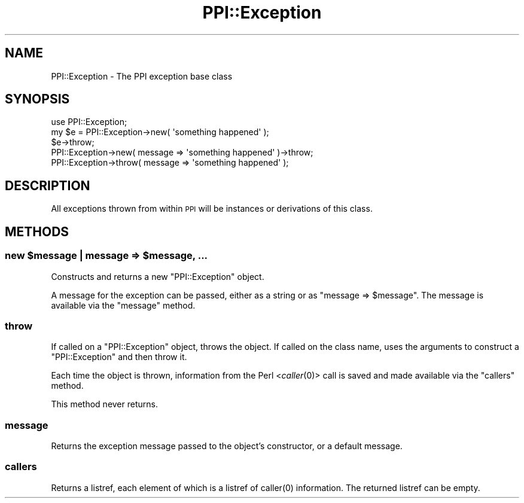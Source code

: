 .\" Automatically generated by Pod::Man 4.09 (Pod::Simple 3.35)
.\"
.\" Standard preamble:
.\" ========================================================================
.de Sp \" Vertical space (when we can't use .PP)
.if t .sp .5v
.if n .sp
..
.de Vb \" Begin verbatim text
.ft CW
.nf
.ne \\$1
..
.de Ve \" End verbatim text
.ft R
.fi
..
.\" Set up some character translations and predefined strings.  \*(-- will
.\" give an unbreakable dash, \*(PI will give pi, \*(L" will give a left
.\" double quote, and \*(R" will give a right double quote.  \*(C+ will
.\" give a nicer C++.  Capital omega is used to do unbreakable dashes and
.\" therefore won't be available.  \*(C` and \*(C' expand to `' in nroff,
.\" nothing in troff, for use with C<>.
.tr \(*W-
.ds C+ C\v'-.1v'\h'-1p'\s-2+\h'-1p'+\s0\v'.1v'\h'-1p'
.ie n \{\
.    ds -- \(*W-
.    ds PI pi
.    if (\n(.H=4u)&(1m=24u) .ds -- \(*W\h'-12u'\(*W\h'-12u'-\" diablo 10 pitch
.    if (\n(.H=4u)&(1m=20u) .ds -- \(*W\h'-12u'\(*W\h'-8u'-\"  diablo 12 pitch
.    ds L" ""
.    ds R" ""
.    ds C` ""
.    ds C' ""
'br\}
.el\{\
.    ds -- \|\(em\|
.    ds PI \(*p
.    ds L" ``
.    ds R" ''
.    ds C`
.    ds C'
'br\}
.\"
.\" Escape single quotes in literal strings from groff's Unicode transform.
.ie \n(.g .ds Aq \(aq
.el       .ds Aq '
.\"
.\" If the F register is >0, we'll generate index entries on stderr for
.\" titles (.TH), headers (.SH), subsections (.SS), items (.Ip), and index
.\" entries marked with X<> in POD.  Of course, you'll have to process the
.\" output yourself in some meaningful fashion.
.\"
.\" Avoid warning from groff about undefined register 'F'.
.de IX
..
.if !\nF .nr F 0
.if \nF>0 \{\
.    de IX
.    tm Index:\\$1\t\\n%\t"\\$2"
..
.    if !\nF==2 \{\
.        nr % 0
.        nr F 2
.    \}
.\}
.\" ========================================================================
.\"
.IX Title "PPI::Exception 3"
.TH PPI::Exception 3 "2017-06-22" "perl v5.26.1" "User Contributed Perl Documentation"
.\" For nroff, turn off justification.  Always turn off hyphenation; it makes
.\" way too many mistakes in technical documents.
.if n .ad l
.nh
.SH "NAME"
PPI::Exception \- The PPI exception base class
.SH "SYNOPSIS"
.IX Header "SYNOPSIS"
.Vb 1
\&  use PPI::Exception;
\&  
\&  my $e = PPI::Exception\->new( \*(Aqsomething happened\*(Aq );
\&  $e\->throw;
\&
\&  PPI::Exception\->new( message => \*(Aqsomething happened\*(Aq )\->throw;
\&  PPI::Exception\->throw( message => \*(Aqsomething happened\*(Aq );
.Ve
.SH "DESCRIPTION"
.IX Header "DESCRIPTION"
All exceptions thrown from within \s-1PPI\s0 will be instances or derivations
of this class.
.SH "METHODS"
.IX Header "METHODS"
.ie n .SS "new $message | message => $message, ..."
.el .SS "new \f(CW$message\fP | message => \f(CW$message\fP, ..."
.IX Subsection "new $message | message => $message, ..."
Constructs and returns a new \f(CW\*(C`PPI::Exception\*(C'\fR object.
.PP
A message for the exception can be passed, either as a string
or as \f(CW\*(C`message => $message\*(C'\fR. The message is available via the
\&\f(CW\*(C`message\*(C'\fR method.
.SS "throw"
.IX Subsection "throw"
If called on a \f(CW\*(C`PPI::Exception\*(C'\fR object, throws the object.
If called on the class name, uses the arguments to construct a
\&\f(CW\*(C`PPI::Exception\*(C'\fR and then throw it.
.PP
Each time the object is thrown, information from the Perl <\fIcaller\fR\|(0)>
call is saved and made available via the \f(CW\*(C`callers\*(C'\fR method.
.PP
This method never returns.
.SS "message"
.IX Subsection "message"
Returns the exception message passed to the object's constructor,
or a default message.
.SS "callers"
.IX Subsection "callers"
Returns a listref, each element of which is a listref of \f(CWcaller(0)\fR
information.  The returned listref can be empty.
